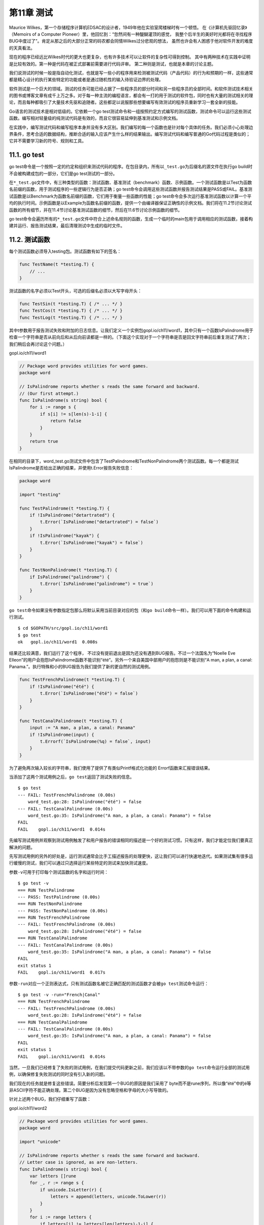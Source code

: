第11章 测试
==============

Maurice Wilkes，第一个存储程序计算机EDSAC的设计者，1949年他在实验室爬楼梯时有一个顿悟。
在《计算机先驱回忆录》（Memoirs of a Computer Pioneer）里，他回忆到：“忽然间有一种醍醐灌顶的感觉，
我整个后半生的美好时光都将在寻找程序BUG中度过了”。肯定从那之后的大部分正常的码农都会同情Wilkes过分悲观的想法，
虽然也许会有人困惑于他对软件开发的难度的天真看法。

现在的程序已经远比Wilkes时代的更大也更复杂，也有许多技术可以让软件的复杂性可得到控制。
其中有两种技术在实践中证明是比较有效的。第一种是代码在被正式部署前需要进行代码评审。
第二种则是测试，也就是本章的讨论主题。

我们说测试的时候一般是指自动化测试，也就是写一些小的程序用来检测被测试代码（产品代码）的行为和预期的一样，这些通常都是精心设计的执行某些特定的功能或者是通过随机性的输入待验证边界的处理。

软件测试是一个巨大的领域。测试的任务可能已经占据了一些程序员的部分时间和另一些程序员的全部时间。和软件测试技术相关的图书或博客文章有成千上万之多。对于每一种主流的编程语言，都会有一打的用于测试的软件包，同时也有大量的测试相关的理论，而且每种都吸引了大量技术先驱和追随者。这些都足以说服那些想要编写有效测试的程序员重新学习一套全新的技能。

Go语言的测试技术是相对低级的。它依赖一个go
test测试命令和一组按照约定方式编写的测试函数，测试命令可以运行这些测试函数。编写相对轻量级的纯测试代码是有效的，而且它很容易延伸到基准测试和示例文档。

在实践中，编写测试代码和编写程序本身并没有多大区别。我们编写的每一个函数也是针对每个具体的任务。我们必须小心处理边界条件，思考合适的数据结构，推断合适的输入应该产生什么样的结果输出。编写测试代码和编写普通的Go代码过程是类似的；它并不需要学习新的符号、规则和工具。

11.1. go test
-------------

go
test命令是一个按照一定的约定和组织来测试代码的程序。在包目录内，所有以\ ``_test.go``\ 为后缀名的源文件在执行go
build时不会被构建成包的一部分，它们是go test测试的一部分。

在\ ``*_test.go``\ 文件中，有三种类型的函数：测试函数、基准测试（benchmark）函数、示例函数。一个测试函数是以Test为函数名前缀的函数，用于测试程序的一些逻辑行为是否正确；go
test命令会调用这些测试函数并报告测试结果是PASS或FAIL。基准测试函数是以Benchmark为函数名前缀的函数，它们用于衡量一些函数的性能；go
test命令会多次运行基准测试函数以计算一个平均的执行时间。示例函数是以Example为函数名前缀的函数，提供一个由编译器保证正确性的示例文档。我们将在11.2节讨论测试函数的所有细节，并在11.4节讨论基准测试函数的细节，然后在11.6节讨论示例函数的细节。

go
test命令会遍历所有的\ ``*_test.go``\ 文件中符合上述命名规则的函数，生成一个临时的main包用于调用相应的测试函数，接着构建并运行、报告测试结果，最后清理测试中生成的临时文件。

11.2. 测试函数
--------------

每个测试函数必须导入testing包。测试函数有如下的签名：

.. code:: Go

    func TestName(t *testing.T) {
        // ...
    }

测试函数的名字必须以Test开头，可选的后缀名必须以大写字母开头：

.. code:: Go

    func TestSin(t *testing.T) { /* ... */ }
    func TestCos(t *testing.T) { /* ... */ }
    func TestLog(t *testing.T) { /* ... */ }

其中t参数用于报告测试失败和附加的日志信息。让我们定义一个实例包gopl.io/ch11/word1，其中只有一个函数IsPalindrome用于检查一个字符串是否从前向后和从后向前读都是一样的。（下面这个实现对于一个字符串是否是回文字符串前后重复测试了两次；我们稍后会再讨论这个问题。）

gopl.io/ch11/word1

.. code:: Go

    // Package word provides utilities for word games.
    package word

    // IsPalindrome reports whether s reads the same forward and backward.
    // (Our first attempt.)
    func IsPalindrome(s string) bool {
        for i := range s {
            if s[i] != s[len(s)-1-i] {
                return false
            }
        }
        return true
    }

在相同的目录下，word\_test.go测试文件中包含了TestPalindrome和TestNonPalindrome两个测试函数。每一个都是测试IsPalindrome是否给出正确的结果，并使用t.Error报告失败信息：

.. code:: Go

    package word

    import "testing"

    func TestPalindrome(t *testing.T) {
        if !IsPalindrome("detartrated") {
            t.Error(`IsPalindrome("detartrated") = false`)
        }
        if !IsPalindrome("kayak") {
            t.Error(`IsPalindrome("kayak") = false`)
        }
    }

    func TestNonPalindrome(t *testing.T) {
        if IsPalindrome("palindrome") {
            t.Error(`IsPalindrome("palindrome") = true`)
        }
    }

``go test``\ 命令如果没有参数指定包那么将默认采用当前目录对应的包（和\ ``go build``\ 命令一样）。我们可以用下面的命令构建和运行测试。

::

    $ cd $GOPATH/src/gopl.io/ch11/word1
    $ go test
    ok   gopl.io/ch11/word1  0.008s

结果还比较满意，我们运行了这个程序，
不过没有提前退出是因为还没有遇到BUG报告。不过一个法国名为“Noelle Eve
Elleon”的用户会抱怨IsPalindrome函数不能识别“été”。另外一个来自美国中部用户的抱怨则是不能识别“A
man, a plan, a canal:
Panama.”。执行特殊和小的BUG报告为我们提供了新的更自然的测试用例。

.. code:: Go

    func TestFrenchPalindrome(t *testing.T) {
        if !IsPalindrome("été") {
            t.Error(`IsPalindrome("été") = false`)
        }
    }

    func TestCanalPalindrome(t *testing.T) {
        input := "A man, a plan, a canal: Panama"
        if !IsPalindrome(input) {
            t.Errorf(`IsPalindrome(%q) = false`, input)
        }
    }

为了避免两次输入较长的字符串，我们使用了提供了有类似Printf格式化功能的
Errorf函数来汇报错误结果。

当添加了这两个测试用例之后，\ ``go test``\ 返回了测试失败的信息。

::

    $ go test
    --- FAIL: TestFrenchPalindrome (0.00s)
        word_test.go:28: IsPalindrome("été") = false
    --- FAIL: TestCanalPalindrome (0.00s)
        word_test.go:35: IsPalindrome("A man, a plan, a canal: Panama") = false
    FAIL
    FAIL    gopl.io/ch11/word1  0.014s

先编写测试用例并观察到测试用例触发了和用户报告的错误相同的描述是一个好的测试习惯。只有这样，我们才能定位我们要真正解决的问题。

先写测试用例的另外的好处是，运行测试通常会比手工描述报告的处理更快，这让我们可以进行快速地迭代。如果测试集有很多运行缓慢的测试，我们可以通过只选择运行某些特定的测试来加快测试速度。

参数\ ``-v``\ 可用于打印每个测试函数的名字和运行时间：

::

    $ go test -v
    === RUN TestPalindrome
    --- PASS: TestPalindrome (0.00s)
    === RUN TestNonPalindrome
    --- PASS: TestNonPalindrome (0.00s)
    === RUN TestFrenchPalindrome
    --- FAIL: TestFrenchPalindrome (0.00s)
        word_test.go:28: IsPalindrome("été") = false
    === RUN TestCanalPalindrome
    --- FAIL: TestCanalPalindrome (0.00s)
        word_test.go:35: IsPalindrome("A man, a plan, a canal: Panama") = false
    FAIL
    exit status 1
    FAIL    gopl.io/ch11/word1  0.017s

参数\ ``-run``\ 对应一个正则表达式，只有测试函数名被它正确匹配的测试函数才会被\ ``go test``\ 测试命令运行：

::

    $ go test -v -run="French|Canal"
    === RUN TestFrenchPalindrome
    --- FAIL: TestFrenchPalindrome (0.00s)
        word_test.go:28: IsPalindrome("été") = false
    === RUN TestCanalPalindrome
    --- FAIL: TestCanalPalindrome (0.00s)
        word_test.go:35: IsPalindrome("A man, a plan, a canal: Panama") = false
    FAIL
    exit status 1
    FAIL    gopl.io/ch11/word1  0.014s

当然，一旦我们已经修复了失败的测试用例，在我们提交代码更新之前，我们应该以不带参数的\ ``go test``\ 命令运行全部的测试用例，以确保修复失败测试的同时没有引入新的问题。

我们现在的任务就是修复这些错误。简要分析后发现第一个BUG的原因是我们采用了
byte而不是rune序列，所以像“été”中的é等非ASCII字符不能正确处理。第二个BUG是因为没有忽略空格和字母的大小写导致的。

针对上述两个BUG，我们仔细重写了函数：

gopl.io/ch11/word2

.. code:: Go

    // Package word provides utilities for word games.
    package word

    import "unicode"

    // IsPalindrome reports whether s reads the same forward and backward.
    // Letter case is ignored, as are non-letters.
    func IsPalindrome(s string) bool {
        var letters []rune
        for _, r := range s {
            if unicode.IsLetter(r) {
                letters = append(letters, unicode.ToLower(r))
            }
        }
        for i := range letters {
            if letters[i] != letters[len(letters)-1-i] {
                return false
            }
        }
        return true
    }

同时我们也将之前的所有测试数据合并到了一个测试中的表格中。

.. code:: Go

    func TestIsPalindrome(t *testing.T) {
        var tests = []struct {
            input string
            want  bool
        }{
            {"", true},
            {"a", true},
            {"aa", true},
            {"ab", false},
            {"kayak", true},
            {"detartrated", true},
            {"A man, a plan, a canal: Panama", true},
            {"Evil I did dwell; lewd did I live.", true},
            {"Able was I ere I saw Elba", true},
            {"été", true},
            {"Et se resservir, ivresse reste.", true},
            {"palindrome", false}, // non-palindrome
            {"desserts", false},   // semi-palindrome
        }
        for _, test := range tests {
            if got := IsPalindrome(test.input); got != test.want {
                t.Errorf("IsPalindrome(%q) = %v", test.input, got)
            }
        }
    }

现在我们的新测试都通过了：

::

    $ go test gopl.io/ch11/word2
    ok      gopl.io/ch11/word2      0.015s

这种表格驱动的测试在Go语言中很常见。我们可以很容易地向表格添加新的测试数据，并且后面的测试逻辑也没有冗余，这样我们可以有更多的精力去完善错误信息。

失败测试的输出并不包括调用t.Errorf时刻的堆栈调用信息。和其他编程语言或测试框架的assert断言不同，t.Errorf调用也没有引起panic异常或停止测试的执行。即使表格中前面的数据导致了测试的失败，表格后面的测试数据依然会运行测试，因此在一个测试中我们可能了解多个失败的信息。

如果我们真的需要停止测试，或许是因为初始化失败或可能是早先的错误导致了后续错误等原因，我们可以使用t.Fatal或t.Fatalf停止当前测试函数。它们必须在和测试函数同一个goroutine内调用。

测试失败的信息一般的形式是“f(x) = y, want
z”，其中f(x)解释了失败的操作和对应的输入，y是实际的运行结果，z是期望的正确的结果。就像前面检查回文字符串的例子，实际的函数用于f(x)部分。显示x是表格驱动型测试中比较重要的部分，因为同一个断言可能对应不同的表格项执行多次。要避免无用和冗余的信息。在测试类似IsPalindrome返回布尔类型的函数时，可以忽略并没有额外信息的z部分。如果x、y或z是y的长度，输出一个相关部分的简明总结即可。测试的作者应该要努力帮助程序员诊断测试失败的原因。

**练习 11.1:** 为4.3节中的charcount程序编写测试。

**练习 11.2:**
为（§6.5）的IntSet编写一组测试，用于检查每个操作后的行为和基于内置map的集合等价，后面练习11.7将会用到。

{% include "./ch11-02-1.md" %}

{% include "./ch11-02-2.md" %}

{% include "./ch11-02-3.md" %}

{% include "./ch11-02-4.md" %}

{% include "./ch11-02-5.md" %}

{% include "./ch11-02-6.md" %}

11.2.1. 随机测试
~~~~~~~~~~~~~~~~

表格驱动的测试便于构造基于精心挑选的测试数据的测试用例。另一种测试思路是随机测试，也就是通过构造更广泛的随机输入来测试探索函数的行为。

那么对于一个随机的输入，我们如何能知道希望的输出结果呢？这里有两种处理策略。第一个是编写另一个对照函数，使用简单和清晰的算法，虽然效率较低但是行为和要测试的函数是一致的，然后针对相同的随机输入检查两者的输出结果。第二种是生成的随机输入的数据遵循特定的模式，这样我们就可以知道期望的输出的模式。

下面的例子使用的是第二种方法：randomPalindrome函数用于随机生成回文字符串。

.. code:: Go

    import "math/rand"

    // randomPalindrome returns a palindrome whose length and contents
    // are derived from the pseudo-random number generator rng.
    func randomPalindrome(rng *rand.Rand) string {
        n := rng.Intn(25) // random length up to 24
        runes := make([]rune, n)
        for i := 0; i < (n+1)/2; i++ {
            r := rune(rng.Intn(0x1000)) // random rune up to '\u0999'
            runes[i] = r
            runes[n-1-i] = r
        }
        return string(runes)
    }

    func TestRandomPalindromes(t *testing.T) {
        // Initialize a pseudo-random number generator.
        seed := time.Now().UTC().UnixNano()
        t.Logf("Random seed: %d", seed)
        rng := rand.New(rand.NewSource(seed))

        for i := 0; i < 1000; i++ {
            p := randomPalindrome(rng)
            if !IsPalindrome(p) {
                t.Errorf("IsPalindrome(%q) = false", p)
            }
        }
    }

虽然随机测试会有不确定因素，但是它也是至关重要的，我们可以从失败测试的日志获取足够的信息。在我们的例子中，输入IsPalindrome的p参数将告诉我们真实的数据，但是对于函数将接受更复杂的输入，不需要保存所有的输入，只要日志中简单地记录随机数种子即可（像上面的方式）。有了这些随机数初始化种子，我们可以很容易修改测试代码以重现失败的随机测试。

通过使用当前时间作为随机种子，在整个过程中的每次运行测试命令时都将探索新的随机数据。如果你使用的是定期运行的自动化测试集成系统，随机测试将特别有价值。

**练习 11.3:**
TestRandomPalindromes测试函数只测试了回文字符串。编写新的随机测试生成器，用于测试随机生成的非回文字符串。

**练习 11.4:**
修改randomPalindrome函数，以探索IsPalindrome是否对标点和空格做了正确处理。

译者注：\ **拓展阅读**\ 感兴趣的读者可以再了解一下go-fuzz

11.2.2. 测试一个命令
~~~~~~~~~~~~~~~~~~~~

对于测试包\ ``go test``\ 是一个有用的工具，但是稍加努力我们也可以用它来测试可执行程序。如果一个包的名字是
main，那么在构建时会生成一个可执行程序，不过main包可以作为一个包被测试器代码导入。

让我们为2.3.2节的echo程序编写一个测试。我们先将程序拆分为两个函数：echo函数完成真正的工作，main函数用于处理命令行输入参数和echo可能返回的错误。

gopl.io/ch11/echo

.. code:: Go

    // Echo prints its command-line arguments.
    package main

    import (
        "flag"
        "fmt"
        "io"
        "os"
        "strings"
    )

    var (
        n = flag.Bool("n", false, "omit trailing newline")
        s = flag.String("s", " ", "separator")
    )

    var out io.Writer = os.Stdout // modified during testing

    func main() {
        flag.Parse()
        if err := echo(!*n, *s, flag.Args()); err != nil {
            fmt.Fprintf(os.Stderr, "echo: %v\n", err)
            os.Exit(1)
        }
    }

    func echo(newline bool, sep string, args []string) error {
        fmt.Fprint(out, strings.Join(args, sep))
        if newline {
            fmt.Fprintln(out)
        }
        return nil
    }

在测试中我们可以用各种参数和标志调用echo函数，然后检测它的输出是否正确，我们通过增加参数来减少echo函数对全局变量的依赖。我们还增加了一个全局名为out的变量来替代直接使用os.Stdout，这样测试代码可以根据需要将out修改为不同的对象以便于检查。下面就是echo\_test.go文件中的测试代码：

.. code:: Go

    package main

    import (
        "bytes"
        "fmt"
        "testing"
    )

    func TestEcho(t *testing.T) {
        var tests = []struct {
            newline bool
            sep     string
            args    []string
            want    string
        }{
            {true, "", []string{}, "\n"},
            {false, "", []string{}, ""},
            {true, "\t", []string{"one", "two", "three"}, "one\ttwo\tthree\n"},
            {true, ",", []string{"a", "b", "c"}, "a,b,c\n"},
            {false, ":", []string{"1", "2", "3"}, "1:2:3"},
        }
        for _, test := range tests {
            descr := fmt.Sprintf("echo(%v, %q, %q)",
                test.newline, test.sep, test.args)

            out = new(bytes.Buffer) // captured output
            if err := echo(test.newline, test.sep, test.args); err != nil {
                t.Errorf("%s failed: %v", descr, err)
                continue
            }
            got := out.(*bytes.Buffer).String()
            if got != test.want {
                t.Errorf("%s = %q, want %q", descr, got, test.want)
            }
        }
    }

要注意的是测试代码和产品代码在同一个包。虽然是main包，也有对应的main入口函数，但是在测试的时候main包只是TestEcho测试函数导入的一个普通包，里面main函数并没有被导出，而是被忽略的。

通过将测试放到表格中，我们很容易添加新的测试用例。让我通过增加下面的测试用例来看看失败的情况是怎么样的：

.. code:: Go

    {true, ",", []string{"a", "b", "c"}, "a b c\n"}, // NOTE: wrong expectation!

``go test``\ 输出如下：

::

    $ go test gopl.io/ch11/echo
    --- FAIL: TestEcho (0.00s)
        echo_test.go:31: echo(true, ",", ["a" "b" "c"]) = "a,b,c", want "a b c\n"
    FAIL
    FAIL        gopl.io/ch11/echo         0.006s

错误信息描述了尝试的操作（使用Go类似语法），实际的结果和期望的结果。通过这样的错误信息，你可以在检视代码之前就很容易定位错误的原因。

要注意的是在测试代码中并没有调用log.Fatal或os.Exit，因为调用这类函数会导致程序提前退出；调用这些函数的特权应该放在main函数中。如果真的有意外的事情导致函数发生panic异常，测试驱动应该尝试用recover捕获异常，然后将当前测试当作失败处理。如果是可预期的错误，例如非法的用户输入、找不到文件或配置文件不当等应该通过返回一个非空的error的方式处理。幸运的是（上面的意外只是一个插曲），我们的echo示例是比较简单的也没有需要返回非空error的情况。

11.2.3. 白盒测试
~~~~~~~~~~~~~~~~

一种测试分类的方法是基于测试者是否需要了解被测试对象的内部工作原理。黑盒测试只需要测试包公开的文档和API行为，内部实现对测试代码是透明的。相反，白盒测试有访问包内部函数和数据结构的权限，因此可以做到一些普通客户端无法实现的测试。例如，一个白盒测试可以在每个操作之后检测不变量的数据类型。（白盒测试只是一个传统的名称，其实称为clear
box测试会更准确。）

黑盒和白盒这两种测试方法是互补的。黑盒测试一般更健壮，随着软件实现的完善测试代码很少需要更新。它们可以帮助测试者了解真实客户的需求，也可以帮助发现API设计的一些不足之处。相反，白盒测试则可以对内部一些棘手的实现提供更多的测试覆盖。

我们已经看到两种测试的例子。TestIsPalindrome测试仅仅使用导出的IsPalindrome函数，因此这是一个黑盒测试。TestEcho测试则调用了内部的echo函数，并且更新了内部的out包级变量，这两个都是未导出的，因此这是白盒测试。

当我们准备TestEcho测试的时候，我们修改了echo函数使用包级的out变量作为输出对象，因此测试代码可以用另一个实现代替标准输出，这样可以方便对比echo输出的数据。使用类似的技术，我们可以将产品代码的其他部分也替换为一个容易测试的伪对象。使用伪对象的好处是我们可以方便配置，容易预测，更可靠，也更容易观察。同时也可以避免一些不良的副作用，例如更新生产数据库或信用卡消费行为。

下面的代码演示了为用户提供网络存储的web服务中的配额检测逻辑。当用户使用了超过90%的存储配额之后将发送提醒邮件。（译注：一般在实现业务机器监控，包括磁盘、cpu、网络等的时候，需要类似的到达阈值=>触发报警的逻辑，所以是很实用的案例。）

gopl.io/ch11/storage1

.. code:: Go

    package storage

    import (
        "fmt"
        "log"
        "net/smtp"
    )

    func bytesInUse(username string) int64 { return 0 /* ... */ }

    // Email sender configuration.
    // NOTE: never put passwords in source code!
    const sender = "notifications@example.com"
    const password = "correcthorsebatterystaple"
    const hostname = "smtp.example.com"

    const template = `Warning: you are using %d bytes of storage,
    %d%% of your quota.`

    func CheckQuota(username string) {
        used := bytesInUse(username)
        const quota = 1000000000 // 1GB
        percent := 100 * used / quota
        if percent < 90 {
            return // OK
        }
        msg := fmt.Sprintf(template, used, percent)
        auth := smtp.PlainAuth("", sender, password, hostname)
        err := smtp.SendMail(hostname+":587", auth, sender,
            []string{username}, []byte(msg))
        if err != nil {
            log.Printf("smtp.SendMail(%s) failed: %s", username, err)
        }
    }

我们想测试这段代码，但是我们并不希望发送真实的邮件。因此我们将邮件处理逻辑放到一个私有的notifyUser函数中。

gopl.io/ch11/storage2

.. code:: Go

    var notifyUser = func(username, msg string) {
        auth := smtp.PlainAuth("", sender, password, hostname)
        err := smtp.SendMail(hostname+":587", auth, sender,
            []string{username}, []byte(msg))
        if err != nil {
            log.Printf("smtp.SendEmail(%s) failed: %s", username, err)
        }
    }

    func CheckQuota(username string) {
        used := bytesInUse(username)
        const quota = 1000000000 // 1GB
        percent := 100 * used / quota
        if percent < 90 {
            return // OK
        }
        msg := fmt.Sprintf(template, used, percent)
        notifyUser(username, msg)
    }

现在我们可以在测试中用伪邮件发送函数替代真实的邮件发送函数。它只是简单记录要通知的用户和邮件的内容。

.. code:: Go

    package storage

    import (
        "strings"
        "testing"
    )
    func TestCheckQuotaNotifiesUser(t *testing.T) {
        var notifiedUser, notifiedMsg string
        notifyUser = func(user, msg string) {
            notifiedUser, notifiedMsg = user, msg
        }

        // ...simulate a 980MB-used condition...

        const user = "joe@example.org"
        CheckQuota(user)
        if notifiedUser == "" && notifiedMsg == "" {
            t.Fatalf("notifyUser not called")
        }
        if notifiedUser != user {
            t.Errorf("wrong user (%s) notified, want %s",
                notifiedUser, user)
        }
        const wantSubstring = "98% of your quota"
        if !strings.Contains(notifiedMsg, wantSubstring) {
            t.Errorf("unexpected notification message <<%s>>, "+
                "want substring %q", notifiedMsg, wantSubstring)
        }
    }

这里有一个问题：当测试函数返回后，CheckQuota将不能正常工作，因为notifyUsers依然使用的是测试函数的伪发送邮件函数（当更新全局对象的时候总会有这种风险）。
我们必须修改测试代码恢复notifyUsers原先的状态以便后续其他的测试没有影响，要确保所有的执行路径后都能恢复，包括测试失败或panic异常的情形。在这种情况下，我们建议使用defer语句来延后执行处理恢复的代码。

.. code:: Go

    func TestCheckQuotaNotifiesUser(t *testing.T) {
        // Save and restore original notifyUser.
        saved := notifyUser
        defer func() { notifyUser = saved }()

        // Install the test's fake notifyUser.
        var notifiedUser, notifiedMsg string
        notifyUser = func(user, msg string) {
            notifiedUser, notifiedMsg = user, msg
        }
        // ...rest of test...
    }

这种处理模式可以用来暂时保存和恢复所有的全局变量，包括命令行标志参数、调试选项和优化参数；安装和移除导致生产代码产生一些调试信息的钩子函数；还有有些诱导生产代码进入某些重要状态的改变，比如超时、错误，甚至是一些刻意制造的并发行为等因素。

以这种方式使用全局变量是安全的，因为go
test命令并不会同时并发地执行多个测试。

11.2.4. 外部测试包
~~~~~~~~~~~~~~~~~~

考虑下这两个包：net/url包，提供了URL解析的功能；net/http包，提供了web服务和HTTP客户端的功能。如我们所料，上层的net/http包依赖下层的net/url包。然后，net/url包中的一个测试是演示不同URL和HTTP客户端的交互行为。也就是说，一个下层包的测试代码导入了上层的包。

.. figure:: /_static/images/ch11-01.png
   :alt: 

这样的行为在net/url包的测试代码中会导致包的循环依赖，正如图11.1中向上箭头所示，同时正如我们在10.1节所讲的，Go语言规范是禁止包的循环依赖的。

不过我们可以通过外部测试包的方式解决循环依赖的问题，也就是在net/url包所在的目录声明一个独立的url\_test测试包。其中包名的\ ``_test``\ 后缀告诉go
test工具它应该建立一个额外的包来运行测试。我们将这个外部测试包的导入路径视作是net/url\_test会更容易理解，但实际上它并不能被其他任何包导入。

因为外部测试包是一个独立的包，所以能够导入那些\ ``依赖待测代码本身``\ 的其他辅助包；包内的测试代码就无法做到这点。在设计层面，外部测试包是在所有它依赖的包的上层，正如图11.2所示。

.. figure:: /_static/images/ch11-02.png
   :alt: 

通过避免循环的导入依赖，外部测试包可以更灵活地编写测试，特别是集成测试（需要测试多个组件之间的交互），可以像普通应用程序那样自由地导入其他包。

我们可以用go
list命令查看包对应目录中哪些Go源文件是产品代码，哪些是包内测试，还有哪些是外部测试包。我们以fmt包作为一个例子：GoFiles表示产品代码对应的Go源文件列表；也就是go
build命令要编译的部分。

{% raw %}

::

    $ go list -f={{.GoFiles}} fmt
    [doc.go format.go print.go scan.go]

{% endraw %}

TestGoFiles表示的是fmt包内部测试代码，以\_test.go为后缀文件名，不过只在测试时被构建：

{% raw %}

::

    $ go list -f={{.TestGoFiles}} fmt
    [export_test.go]

{% endraw %}

包的测试代码通常都在这些文件中，不过fmt包并非如此；稍后我们再解释export\_test.go文件的作用。

XTestGoFiles表示的是属于外部测试包的测试代码，也就是fmt\_test包，因此它们必须先导入fmt包。同样，这些文件也只是在测试时被构建运行：

{% raw %}

::

    $ go list -f={{.XTestGoFiles}} fmt
    [fmt_test.go scan_test.go stringer_test.go]

{% endraw %}

有时候外部测试包也需要访问被测试包内部的代码，例如在一个为了避免循环导入而被独立到外部测试包的白盒测试。在这种情况下，我们可以通过一些技巧解决：我们在包内的一个\_test.go文件中导出一个内部的实现给外部测试包。因为这些代码只有在测试时才需要，因此一般会放在export\_test.go文件中。

例如，fmt包的fmt.Scanf函数需要unicode.IsSpace函数提供的功能。但是为了避免太多的依赖，fmt包并没有导入包含巨大表格数据的unicode包；相反fmt包有一个叫isSpace内部的简易实现。

为了确保fmt.isSpace和unicode.IsSpace函数的行为保持一致，fmt包谨慎地包含了一个测试。一个在外部测试包内的白盒测试，是无法直接访问到isSpace内部函数的，因此fmt通过一个后门导出了isSpace函数。export\_test.go文件就是专门用于外部测试包的后门。

.. code:: Go

    package fmt

    var IsSpace = isSpace

这个测试文件并没有定义测试代码；它只是通过fmt.IsSpace简单导出了内部的isSpace函数，提供给外部测试包使用。这个技巧可以广泛用于位于外部测试包的白盒测试。

11.2.5. 编写有效的测试
~~~~~~~~~~~~~~~~~~~~~~

许多Go语言新人会惊异于Go语言极简的测试框架。很多其它语言的测试框架都提供了识别测试函数的机制（通常使用反射或元数据），通过设置一些“setup”和“teardown”的钩子函数来执行测试用例运行的初始化和之后的清理操作，同时测试工具箱还提供了很多类似assert断言、值比较函数、格式化输出错误信息和停止一个失败的测试等辅助函数（通常使用异常机制）。虽然这些机制可以使得测试非常简洁，但是测试输出的日志却会像火星文一般难以理解。此外，虽然测试最终也会输出PASS或FAIL的报告，但是它们提供的信息格式却非常不利于代码维护者快速定位问题，因为失败信息的具体含义非常隐晦，比如“assert:
0 == 1”或成页的海量跟踪日志。

Go语言的测试风格则形成鲜明对比。它期望测试者自己完成大部分的工作，定义函数避免重复，就像普通编程那样。编写测试并不是一个机械的填空过程；一个测试也有自己的接口，尽管它的维护者也是测试仅有的一个用户。一个好的测试不应该引发其他无关的错误信息，它只要清晰简洁地描述问题的症状即可，有时候可能还需要一些上下文信息。在理想情况下，维护者可以在不看代码的情况下就能根据错误信息定位错误产生的原因。一个好的测试不应该在遇到一点小错误时就立刻退出测试，它应该尝试报告更多的相关的错误信息，因为我们可能从多个失败测试的模式中发现错误产生的规律。

下面的断言函数比较两个值，然后生成一个通用的错误信息，并停止程序。它很好用也确实有效，但是当测试失败的时候，打印的错误信息却几乎是没有价值的。它并没有为快速解决问题提供一个很好的入口。

.. code:: Go

    import (
        "fmt"
        "strings"
        "testing"
    )
    // A poor assertion function.
    func assertEqual(x, y int) {
        if x != y {
            panic(fmt.Sprintf("%d != %d", x, y))
        }
    }
    func TestSplit(t *testing.T) {
        words := strings.Split("a:b:c", ":")
        assertEqual(len(words), 3)
        // ...
    }

从这个意义上说，断言函数犯了过早抽象的错误：仅仅测试两个整数是否相同，而没能根据上下文提供更有意义的错误信息。我们可以根据具体的错误打印一个更有价值的错误信息，就像下面例子那样。只有在测试中出现重复模式时才采用抽象。

.. code:: Go

    func TestSplit(t *testing.T) {
        s, sep := "a:b:c", ":"
        words := strings.Split(s, sep)
        if got, want := len(words), 3; got != want {
            t.Errorf("Split(%q, %q) returned %d words, want %d",
                s, sep, got, want)
        }
        // ...
    }

现在的测试不仅报告了调用的具体函数、它的输入和结果的意义；并且打印的真实返回的值和期望返回的值；并且即使断言失败依然会继续尝试运行更多的测试。一旦我们写了这样结构的测试，下一步自然不是用更多的if语句来扩展测试用例，我们可以用像IsPalindrome的表驱动测试那样来准备更多的s和sep测试用例。

前面的例子并不需要额外的辅助函数，如果有可以使测试代码更简单的方法我们也乐意接受。（我们将在13.3节看到一个类似reflect.DeepEqual辅助函数。）一个好的测试的关键是首先实现你期望的具体行为，然后才是考虑简化测试代码、避免重复。如果直接从抽象、通用的测试库着手，很难取得良好结果。

**练习11.5:** 用表格驱动的技术扩展TestSplit测试，并打印期望的输出结果。

11.2.6. 避免脆弱的测试
~~~~~~~~~~~~~~~~~~~~~~

如果一个应用程序对于新出现的但有效的输入经常失败说明程序容易出bug（不够稳健）；同样，如果一个测试仅仅对程序做了微小变化就失败则称为脆弱。就像一个不够稳健的程序会挫败它的用户一样，一个脆弱的测试同样会激怒它的维护者。最脆弱的测试代码会在程序没有任何变化的时候产生不同的结果，时好时坏，处理它们会耗费大量的时间但是并不会得到任何好处。

当一个测试函数会产生一个复杂的输出如一个很长的字符串、一个精心设计的数据结构或一个文件时，人们很容易想预先写下一系列固定的用于对比的标杆数据。但是随着项目的发展，有些输出可能会发生变化，尽管很可能是一个改进的实现导致的。而且不仅仅是输出部分，函数复杂的输入部分可能也跟着变化了，因此测试使用的输入也就不再有效了。

避免脆弱测试代码的方法是只检测你真正关心的属性。保持测试代码的简洁和内部结构的稳定。特别是对断言部分要有所选择。不要对字符串进行全字匹配，而是针对那些在项目的发展中是比较稳定不变的子串。很多时候值得花力气来编写一个从复杂输出中提取用于断言的必要信息的函数，虽然这可能会带来很多前期的工作，但是它可以帮助迅速及时修复因为项目演化而导致的不合逻辑的失败测试。

.. role:: math(raw)
   :format: html latex
..

11.3. 测试覆盖率
----------------

就其性质而言，测试不可能是完整的。计算机科学家Edsger
Dijkstra曾说过：“测试能证明缺陷存在，而无法证明没有缺陷。”再多的测试也不能证明一个程序没有BUG。在最好的情况下，测试可以增强我们的信心：代码在很多重要场景下是可以正常工作的。

对待测程序执行的测试的程度称为测试的覆盖率。测试覆盖率并不能量化——即使最简单的程序的动态也是难以精确测量的——但是有启发式方法来帮助我们编写有效的测试代码。

这些启发式方法中，语句的覆盖率是最简单和最广泛使用的。语句的覆盖率是指在测试中至少被运行一次的代码占总代码数的比例。在本节中，我们使用\ ``go test``\ 命令中集成的测试覆盖率工具，来度量下面代码的测试覆盖率，帮助我们识别测试和我们期望间的差距。

下面的代码是一个表格驱动的测试，用于测试第七章的表达式求值程序：

gopl.io/ch7/eval

.. code:: Go

    func TestCoverage(t *testing.T) {
        var tests = []struct {
            input string
            env   Env
            want  string // expected error from Parse/Check or result from Eval
        }{
            {"x % 2", nil, "unexpected '%'"},
            {"!true", nil, "unexpected '!'"},
            {"log(10)", nil, `unknown function "log"`},
            {"sqrt(1, 2)", nil, "call to sqrt has 2 args, want 1"},
            {"sqrt(A / pi)", Env{"A": 87616, "pi": math.Pi}, "167"},
            {"pow(x, 3) + pow(y, 3)", Env{"x": 9, "y": 10}, "1729"},
            {"5 / 9 * (F - 32)", Env{"F": -40}, "-40"},
        }

        for _, test := range tests {
            expr, err := Parse(test.input)
            if err == nil {
                err = expr.Check(map[Var]bool{})
            }
            if err != nil {
                if err.Error() != test.want {
                    t.Errorf("%s: got %q, want %q", test.input, err, test.want)
                }
                continue
            }
            got := fmt.Sprintf("%.6g", expr.Eval(test.env))
            if got != test.want {
                t.Errorf("%s: %v => %s, want %s",
                    test.input, test.env, got, test.want)
            }
        }
    }

首先，我们要确保所有的测试都正常通过：

::

    $ go test -v -run=Coverage gopl.io/ch7/eval
    === RUN TestCoverage
    --- PASS: TestCoverage (0.00s)
    PASS
    ok      gopl.io/ch7/eval         0.011s

下面这个命令可以显示测试覆盖率工具的使用用法：

::

    $ go tool cover
    Usage of 'go tool cover':
    Given a coverage profile produced by 'go test':
        go test -coverprofile=c.out

    Open a web browser displaying annotated source code:
        go tool cover -html=c.out
    ...

``go tool``\ 命令运行Go工具链的底层可执行程序。这些底层可执行程序放在\ :math:`GOROOT/pkg/tool/`\ {GOOS}\_${GOARCH}目录。因为有``go build``\ 命令的原因，我们很少直接调用这些底层工具。

现在我们可以用\ ``-coverprofile``\ 标志参数重新运行测试：

::

    $ go test -run=Coverage -coverprofile=c.out gopl.io/ch7/eval
    ok      gopl.io/ch7/eval         0.032s      coverage: 68.5% of statements

这个标志参数通过在测试代码中插入生成钩子来统计覆盖率数据。也就是说，在运行每个测试前，它将待测代码拷贝一份并做修改，在每个词法块都会设置一个布尔标志变量。当被修改后的被测试代码运行退出时，将统计日志数据写入c.out文件，并打印一部分执行的语句的一个总结。（如果你需要的是摘要，使用\ ``go test -cover``\ 。）

如果使用了\ ``-covermode=count``\ 标志参数，那么将在每个代码块插入一个计数器而不是布尔标志量。在统计结果中记录了每个块的执行次数，这可以用于衡量哪些是被频繁执行的热点代码。

为了收集数据，我们运行了测试覆盖率工具，打印了测试日志，生成一个HTML报告，然后在浏览器中打开（图11.3）。

::

    $ go tool cover -html=c.out

.. figure:: /_static/images/ch11-03.png
   :alt: 

绿色的代码块被测试覆盖到了，红色的则表示没有被覆盖到。为了清晰起见，我们将背景红色文本的背景设置成了阴影效果。我们可以马上发现unary操作的Eval方法并没有被执行到。如果我们针对这部分未被覆盖的代码添加下面的测试用例，然后重新运行上面的命令，那么我们将会看到那个红色部分的代码也变成绿色了：

::

    {"-x * -x", eval.Env{"x": 2}, "4"}

不过两个panic语句依然是红色的。这是没有问题的，因为这两个语句并不会被执行到。

实现100%的测试覆盖率听起来很美，但是在具体实践中通常是不可行的，也不是值得推荐的做法。因为那只能说明代码被执行过而已，并不意味着代码就是没有BUG的；因为对于逻辑复杂的语句需要针对不同的输入执行多次。有一些语句，例如上面的panic语句则永远都不会被执行到。另外，还有一些隐晦的错误在现实中很少遇到也很难编写对应的测试代码。测试从本质上来说是一个比较务实的工作，编写测试代码和编写应用代码的成本对比是需要考虑的。测试覆盖率工具可以帮助我们快速识别测试薄弱的地方，但是设计好的测试用例和编写应用代码一样需要严密的思考。

11.4. 基准测试
--------------

基准测试是测量一个程序在固定工作负载下的性能。在Go语言中，基准测试函数和普通测试函数写法类似，但是以Benchmark为前缀名，并且带有一个\ ``*testing.B``\ 类型的参数；\ ``*testing.B``\ 参数除了提供和\ ``*testing.T``\ 类似的方法，还有额外一些和性能测量相关的方法。它还提供了一个整数N，用于指定操作执行的循环次数。

下面是IsPalindrome函数的基准测试，其中循环将执行N次。

.. code:: Go

    import "testing"

    func BenchmarkIsPalindrome(b *testing.B) {
        for i := 0; i < b.N; i++ {
            IsPalindrome("A man, a plan, a canal: Panama")
        }
    }

我们用下面的命令运行基准测试。和普通测试不同的是，默认情况下不运行任何基准测试。我们需要通过\ ``-bench``\ 命令行标志参数手工指定要运行的基准测试函数。该参数是一个正则表达式，用于匹配要执行的基准测试函数的名字，默认值是空的。其中“.”模式将可以匹配所有基准测试函数，但因为这里只有一个基准测试函数，因此和\ ``-bench=IsPalindrome``\ 参数是等价的效果。

::

    $ cd $GOPATH/src/gopl.io/ch11/word2
    $ go test -bench=.
    PASS
    BenchmarkIsPalindrome-8 1000000                1035 ns/op
    ok      gopl.io/ch11/word2      2.179s

结果中基准测试名的数字后缀部分，这里是8，表示运行时对应的GOMAXPROCS的值，这对于一些与并发相关的基准测试是重要的信息。

报告显示每次调用IsPalindrome函数花费1.035微秒，是执行1,000,000次的平均时间。因为基准测试驱动器开始时并不知道每个基准测试函数运行所花的时间，它会尝试在真正运行基准测试前先尝试用较小的N运行测试来估算基准测试函数所需要的时间，然后推断一个较大的时间保证稳定的测量结果。

循环在基准测试函数内实现，而不是放在基准测试框架内实现，这样可以让每个基准测试函数有机会在循环启动前执行初始化代码，这样并不会显著影响每次迭代的平均运行时间。如果还是担心初始化代码部分对测量时间带来干扰，那么可以通过testing.B参数提供的方法来临时关闭或重置计时器，不过这些一般很少会用到。

现在我们有了一个基准测试和普通测试，我们可以很容易测试改进程序运行速度的想法。也许最明显的优化是在IsPalindrome函数中第二个循环的停止检查，这样可以避免每个比较都做两次：

.. code:: Go

    n := len(letters)/2
    for i := 0; i < n; i++ {
        if letters[i] != letters[len(letters)-1-i] {
            return false
        }
    }
    return true

不过很多情况下，一个显而易见的优化未必能带来预期的效果。这个改进在基准测试中只带来了4%的性能提升。

::

    $ go test -bench=.
    PASS
    BenchmarkIsPalindrome-8 1000000              992 ns/op
    ok      gopl.io/ch11/word2      2.093s

另一个改进想法是在开始为每个字符预先分配一个足够大的数组，这样就可以避免在append调用时可能会导致内存的多次重新分配。声明一个letters数组变量，并指定合适的大小，像下面这样，

.. code:: Go

    letters := make([]rune, 0, len(s))
    for _, r := range s {
        if unicode.IsLetter(r) {
            letters = append(letters, unicode.ToLower(r))
        }
    }

这个改进提升性能约35%，报告结果是基于2,000,000次迭代的平均运行时间统计。

::

    $ go test -bench=.
    PASS
    BenchmarkIsPalindrome-8 2000000                      697 ns/op
    ok      gopl.io/ch11/word2      1.468s

如这个例子所示，快的程序往往是伴随着较少的内存分配。\ ``-benchmem``\ 命令行标志参数将在报告中包含内存的分配数据统计。我们可以比较优化前后内存的分配情况：

::

    $ go test -bench=. -benchmem
    PASS
    BenchmarkIsPalindrome    1000000   1026 ns/op    304 B/op  4 allocs/op

这是优化之后的结果：

::

    $ go test -bench=. -benchmem
    PASS
    BenchmarkIsPalindrome    2000000    807 ns/op    128 B/op  1 allocs/op

用一次内存分配代替多次的内存分配节省了75%的分配调用次数和减少近一半的内存需求。

这个基准测试告诉了我们某个具体操作所需的绝对时间，但我们往往想知道的是两个不同的操作的时间对比。例如，如果一个函数需要1ms处理1,000个元素，那么处理10000或1百万将需要多少时间呢？这样的比较揭示了渐近增长函数的运行时间。另一个例子：I/O缓存该设置为多大呢？基准测试可以帮助我们选择在性能达标情况下所需的最小内存。第三个例子：对于一个确定的工作哪种算法更好？基准测试可以评估两种不同算法对于相同的输入在不同的场景和负载下的优缺点。

比较型的基准测试就是普通程序代码。它们通常是单参数的函数，由几个不同数量级的基准测试函数调用，就像这样：

.. code:: Go

    func benchmark(b *testing.B, size int) { /* ... */ }
    func Benchmark10(b *testing.B)         { benchmark(b, 10) }
    func Benchmark100(b *testing.B)        { benchmark(b, 100) }
    func Benchmark1000(b *testing.B)       { benchmark(b, 1000) }

通过函数参数来指定输入的大小，但是参数变量对于每个具体的基准测试都是固定的。要避免直接修改b.N来控制输入的大小。除非你将它作为一个固定大小的迭代计算输入，否则基准测试的结果将毫无意义。

比较型的基准测试反映出的模式在程序设计阶段是很有帮助的，但是即使程序完工了也应当保留基准测试代码。因为随着项目的发展，或者是输入的增加，或者是部署到新的操作系统或不同的处理器，我们可以再次用基准测试来帮助我们改进设计。

**练习 11.6:**
为2.6.2节的练习2.4和练习2.5的PopCount函数编写基准测试。看看基于表格算法在不同情况下对提升性能会有多大帮助。

**练习 11.7:**
为\ ``*IntSet``\ （§6.5）的Add、UnionWith和其他方法编写基准测试，使用大量随机输入。你可以让这些方法跑多快？选择字的大小对于性能的影响如何？IntSet和基于内建map的实现相比有多快？

11.5. 剖析
----------

基准测试（Benchmark）对于衡量特定操作的性能是有帮助的，但是当我们试图让程序跑的更快的时候，我们通常并不知道从哪里开始优化。每个码农都应该知道Donald
Knuth在1974年的“Structured Programming with go to
Statements”上所说的格言。虽然经常被解读为不重视性能的意思，但是从原文我们可以看到不同的含义：

    毫无疑问，对效率的片面追求会导致各种滥用。程序员会浪费大量的时间在非关键程序的速度上，实际上这些尝试提升效率的行为反倒可能产生很大的负面影响，特别是当调试和维护的时候。我们不应该过度纠结于细节的优化，应该说约97%的场景：过早的优化是万恶之源。

    当然我们也不应该放弃对那关键3%的优化。一个好的程序员不会因为这个比例小就裹足不前，他们会明智地观察和识别哪些是关键的代码；但是仅当关键代码已经被确认的前提下才会进行优化。对于很多程序员来说，判断哪部分是关键的性能瓶颈，是很容易犯经验上的错误的，因此一般应该借助测量工具来证明。

当我们想仔细观察我们程序的运行速度的时候，最好的方法是性能剖析。剖析技术是基于程序执行期间一些自动抽样，然后在收尾时进行推断；最后产生的统计结果就称为剖析数据。

Go语言支持多种类型的剖析性能分析，每一种关注不同的方面，但它们都涉及到每个采样记录的感兴趣的一系列事件消息，每个事件都包含函数调用时函数调用堆栈的信息。内建的\ ``go test``\ 工具对几种分析方式都提供了支持。

CPU剖析数据标识了最耗CPU时间的函数。在每个CPU上运行的线程在每隔几毫秒都会遇到操作系统的中断事件，每次中断时都会记录一个剖析数据然后恢复正常的运行。

堆剖析则标识了最耗内存的语句。剖析库会记录调用内部内存分配的操作，平均每512KB的内存申请会触发一个剖析数据。

阻塞剖析则记录阻塞goroutine最久的操作，例如系统调用、管道发送和接收，还有获取锁等。每当goroutine被这些操作阻塞时，剖析库都会记录相应的事件。

只需要开启下面其中一个标志参数就可以生成各种分析文件。当同时使用多个标志参数时需要当心，因为一项分析操作可能会影响其他项的分析结果。

::

    $ go test -cpuprofile=cpu.out
    $ go test -blockprofile=block.out
    $ go test -memprofile=mem.out

对于一些非测试程序也很容易进行剖析，具体的实现方式，与程序是短时间运行的小工具还是长时间运行的服务会有很大不同。剖析对于长期运行的程序尤其有用，因此可以通过调用Go的runtime
API来启用运行时剖析。

一旦我们已经收集到了用于分析的采样数据，我们就可以使用pprof来分析这些数据。这是Go工具箱自带的一个工具，但并不是一个日常工具，它对应\ ``go tool pprof``\ 命令。该命令有许多特性和选项，但是最基本的是两个参数：生成这个概要文件的可执行程序和对应的剖析数据。

为了提高分析效率和减少空间，分析日志本身并不包含函数的名字；它只包含函数对应的地址。也就是说pprof需要对应的可执行程序来解读剖析数据。虽然\ ``go test``\ 通常在测试完成后就丢弃临时用的测试程序，但是在启用分析的时候会将测试程序保存为foo.test文件，其中foo部分对应待测包的名字。

下面的命令演示了如何收集并展示一个CPU分析文件。我们选择\ ``net/http``\ 包的一个基准测试为例。通常最好是对业务关键代码的部分设计专门的基准测试。因为简单的基准测试几乎没法代表业务场景，因此我们用-run=NONE参数禁止那些简单测试。

::

    $ go test -run=NONE -bench=ClientServerParallelTLS64 \
        -cpuprofile=cpu.log net/http
     PASS
     BenchmarkClientServerParallelTLS64-8  1000
        3141325 ns/op  143010 B/op  1747 allocs/op
    ok       net/http       3.395s

    $ go tool pprof -text -nodecount=10 ./http.test cpu.log
    2570ms of 3590ms total (71.59%)
    Dropped 129 nodes (cum <= 17.95ms)
    Showing top 10 nodes out of 166 (cum >= 60ms)
        flat  flat%   sum%     cum   cum%
      1730ms 48.19% 48.19%  1750ms 48.75%  crypto/elliptic.p256ReduceDegree
       230ms  6.41% 54.60%   250ms  6.96%  crypto/elliptic.p256Diff
       120ms  3.34% 57.94%   120ms  3.34%  math/big.addMulVVW
       110ms  3.06% 61.00%   110ms  3.06%  syscall.Syscall
        90ms  2.51% 63.51%  1130ms 31.48%  crypto/elliptic.p256Square
        70ms  1.95% 65.46%   120ms  3.34%  runtime.scanobject
        60ms  1.67% 67.13%   830ms 23.12%  crypto/elliptic.p256Mul
        60ms  1.67% 68.80%   190ms  5.29%  math/big.nat.montgomery
        50ms  1.39% 70.19%    50ms  1.39%  crypto/elliptic.p256ReduceCarry
        50ms  1.39% 71.59%    60ms  1.67%  crypto/elliptic.p256Sum

参数\ ``-text``\ 用于指定输出格式，在这里每行是一个函数，根据使用CPU的时间长短来排序。其中\ ``-nodecount=10``\ 参数限制了只输出前10行的结果。对于严重的性能问题，这个文本格式基本可以帮助查明原因了。

这个概要文件告诉我们，HTTPS基准测试中\ ``crypto/elliptic.p256ReduceDegree``\ 函数占用了将近一半的CPU资源，对性能占很大比重。相比之下，如果一个概要文件中主要是runtime包的内存分配的函数，那么减少内存消耗可能是一个值得尝试的优化策略。

对于一些更微妙的问题，你可能需要使用pprof的图形显示功能。这个需要安装GraphViz工具，可以从
http://www.graphviz.org
下载。参数\ ``-web``\ 用于生成函数的有向图，标注有CPU的使用和最热点的函数等信息。

这一节我们只是简单看了下Go语言的数据分析工具。如果想了解更多，可以阅读Go官方博客的“Profiling
Go Programs”一文。

11.6. 示例函数
--------------

第三种被\ ``go test``\ 特别对待的函数是示例函数，以Example为函数名开头。示例函数没有函数参数和返回值。下面是IsPalindrome函数对应的示例函数：

.. code:: Go

    func ExampleIsPalindrome() {
        fmt.Println(IsPalindrome("A man, a plan, a canal: Panama"))
        fmt.Println(IsPalindrome("palindrome"))
        // Output:
        // true
        // false
    }

示例函数有三个用处。最主要的一个是作为文档：一个包的例子可以更简洁直观的方式来演示函数的用法，比文字描述更直接易懂，特别是作为一个提醒或快速参考时。一个示例函数也可以方便展示属于同一个接口的几种类型或函数之间的关系，所有的文档都必须关联到一个地方，就像一个类型或函数声明都统一到包一样。同时，示例函数和注释并不一样，示例函数是真实的Go代码，需要接受编译器的编译时检查，这样可以保证源代码更新时，示例代码不会脱节。

根据示例函数的后缀名部分，godoc这个web文档服务器会将示例函数关联到某个具体函数或包本身，因此ExampleIsPalindrome示例函数将是IsPalindrome函数文档的一部分，Example示例函数将是包文档的一部分。

示例函数的第二个用处是，在\ ``go test``\ 执行测试的时候也会运行示例函数测试。如果示例函数内含有类似上面例子中的\ ``// Output:``\ 格式的注释，那么测试工具会执行这个示例函数，然后检查示例函数的标准输出与注释是否匹配。

示例函数的第三个目的提供一个真实的演练场。 http://golang.org
就是由godoc提供的文档服务，它使用了Go
Playground让用户可以在浏览器中在线编辑和运行每个示例函数，就像图11.4所示的那样。这通常是学习函数使用或Go语言特性最快捷的方式。

.. figure:: /_static/images/ch11-04.png
   :alt: 

本书最后的两章是讨论reflect和unsafe包，一般的Go程序员很少使用它们，事实上也很少需要用到。因此，如果你还没有写过任何真实的Go程序的话，现在可以先去写些代码了。


